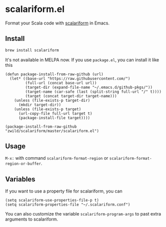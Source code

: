 #+startup: showall

* scalariform.el
  Format your Scala code with [[https://github.com/scala-ide/scalariform][scalariform]] in Emacs.

** Install
   #+begin_src sh
   brew install scalariform
   #+end_src

   It's not available in MELPA now. If you use =package.el=, you can install it like this

   #+begin_src elisp
   (defun package-install-from-raw-github (url)
     (let* ((base-url "https://raw.githubusercontent.com/")
            (full-url (concat base-url url))
            (target-dir (expand-file-name "~/.emacs.d/github-pkgs/"))
            (target-name (car-safe (last (split-string full-url "/" t))))
            (target (concat target-dir target-name)))
       (unless (file-exists-p target-dir)
         (mkdir target-dir))
       (unless (file-exists-p target)
         (url-copy-file full-url target t)
         (package-install-file target))))

   (package-install-from-raw-github "zwild/scalariform/master/scalariform.el")
   #+end_src

** Usage
   ~M-x:~ with command ~scalariform-format-region~ or ~scalariform-format-region-or-buffer~.

** Variables
   If you want to use a property file for scalariform, you can
   #+begin_src elisp
   (setq scalariform-use-properties-file-p t)
   (setq scalariform-properties-file "~/.scalariform.conf")
   #+end_src

   You can also customize the variable ~scalariform-program-args~ to past extra arguments to scalariform.
